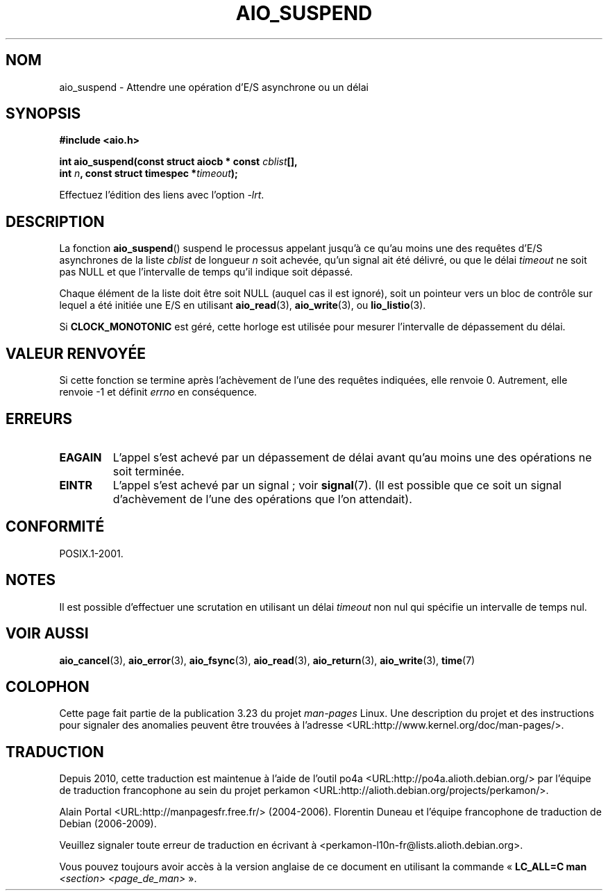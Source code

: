 .\" Copyright (c) 2003 Andries Brouwer (aeb@cwi.nl)
.\"
.\" This is free documentation; you can redistribute it and/or
.\" modify it under the terms of the GNU General Public License as
.\" published by the Free Software Foundation; either version 2 of
.\" the License, or (at your option) any later version.
.\"
.\" The GNU General Public License's references to "object code"
.\" and "executables" are to be interpreted as the output of any
.\" document formatting or typesetting system, including
.\" intermediate and printed output.
.\"
.\" This manual is distributed in the hope that it will be useful,
.\" but WITHOUT ANY WARRANTY; without even the implied warranty of
.\" MERCHANTABILITY or FITNESS FOR A PARTICULAR PURPOSE.  See the
.\" GNU General Public License for more details.
.\"
.\" You should have received a copy of the GNU General Public
.\" License along with this manual; if not, write to the Free
.\" Software Foundation, Inc., 59 Temple Place, Suite 330, Boston, MA 02111,
.\" USA.
.\"
.\"*******************************************************************
.\"
.\" This file was generated with po4a. Translate the source file.
.\"
.\"*******************************************************************
.TH AIO_SUSPEND 3 "14 novembre 2003" "" "Manuel du programmeur Linux"
.SH NOM
aio_suspend \- Attendre une opération d'E/S asynchrone ou un délai
.SH SYNOPSIS
.nf
.sp
\fB#include <aio.h>\fP
.sp
\fBint aio_suspend(const struct aiocb * const \fP\fIcblist\fP\fB[],\fP
.br
\fB                int \fP\fIn\fP\fB, const struct timespec *\fP\fItimeout\fP\fB);\fP
.sp
Effectuez l'édition des liens avec l'option \fI\-lrt\fP.
.fi
.SH DESCRIPTION
La fonction \fBaio_suspend\fP() suspend le processus appelant jusqu'à ce qu'au
moins une des requêtes d'E/S asynchrones de la liste \fIcblist\fP de longueur
\fIn\fP soit achevée, qu'un signal ait été délivré, ou que le délai \fItimeout\fP
ne soit pas NULL et que l'intervalle de temps qu'il indique soit dépassé.
.LP
Chaque élément de la liste doit être soit NULL (auquel cas il est ignoré),
soit un pointeur vers un bloc de contrôle sur lequel a été initiée une E/S
en utilisant \fBaio_read\fP(3), \fBaio_write\fP(3), ou \fBlio_listio\fP(3).
.LP
Si \fBCLOCK_MONOTONIC\fP est géré, cette horloge est utilisée pour mesurer
l'intervalle de dépassement du délai.
.SH "VALEUR RENVOYÉE"
Si cette fonction se termine après l'achèvement de l'une des requêtes
indiquées, elle renvoie 0. Autrement, elle renvoie \-1 et définit \fIerrno\fP en
conséquence.
.SH ERREURS
.TP 
\fBEAGAIN\fP
L'appel s'est achevé par un dépassement de délai avant qu'au moins une des
opérations ne soit terminée.
.TP 
\fBEINTR\fP
L'appel s'est achevé par un signal\ ; voir \fBsignal\fP(7). (Il est possible que
ce soit un signal d'achèvement de l'une des opérations que l'on attendait).
.SH CONFORMITÉ
POSIX.1\-2001.
.SH NOTES
Il est possible d'effectuer une scrutation en utilisant un délai \fItimeout\fP
non nul qui spécifie un intervalle de temps nul.
.SH "VOIR AUSSI"
\fBaio_cancel\fP(3), \fBaio_error\fP(3), \fBaio_fsync\fP(3), \fBaio_read\fP(3),
\fBaio_return\fP(3), \fBaio_write\fP(3), \fBtime\fP(7)
.SH COLOPHON
Cette page fait partie de la publication 3.23 du projet \fIman\-pages\fP
Linux. Une description du projet et des instructions pour signaler des
anomalies peuvent être trouvées à l'adresse
<URL:http://www.kernel.org/doc/man\-pages/>.
.SH TRADUCTION
Depuis 2010, cette traduction est maintenue à l'aide de l'outil
po4a <URL:http://po4a.alioth.debian.org/> par l'équipe de
traduction francophone au sein du projet perkamon
<URL:http://alioth.debian.org/projects/perkamon/>.
.PP
Alain Portal <URL:http://manpagesfr.free.fr/>\ (2004-2006).
Florentin Duneau et l'équipe francophone de traduction de Debian\ (2006-2009).
.PP
Veuillez signaler toute erreur de traduction en écrivant à
<perkamon\-l10n\-fr@lists.alioth.debian.org>.
.PP
Vous pouvez toujours avoir accès à la version anglaise de ce document en
utilisant la commande
«\ \fBLC_ALL=C\ man\fR \fI<section>\fR\ \fI<page_de_man>\fR\ ».
